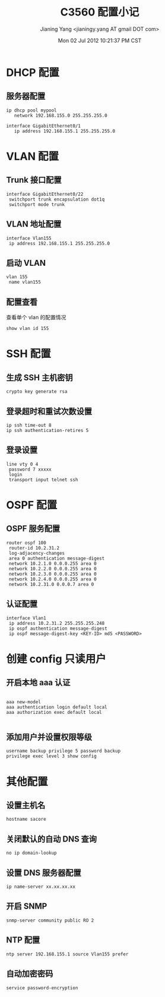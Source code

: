 #+TITLE: C3560 配置小记
#+DATE: Mon 02 Jul 2012 10:21:37 PM CST
#+AUTHOR: Jianing Yang <jianingy.yang AT gmail DOT com>
#+OPTIONS: toc:t ^:t

* DHCP 配置

** 服务器配置

#+BEGIN_EXAMPLE
ip dhcp pool mypool
   network 192.168.155.0 255.255.255.0

interface GigabitEthernet0/1
   ip address 192.168.155.1 255.255.255.0
#+END_EXAMPLE

* VLAN 配置

** Trunk 接口配置

#+BEGIN_EXAMPLE
interface GigabitEthernet0/22
 switchport trunk encapsulation dot1q
 switchport mode trunk
#+END_EXAMPLE

** VLAN 地址配置

#+BEGIN_EXAMPLE
interface Vlan155
 ip address 192.168.155.1 255.255.255.0
#+END_EXAMPLE

** 启动 VLAN

#+BEGIN_EXAMPLE
vlan 155
 name vlan155
#+END_EXAMPLE

** 配置查看

查看单个 vlan 的配置情况
#+BEGIN_EXAMPLE
show vlan id 155
#+END_EXAMPLE
* SSH 配置

** 生成 SSH 主机密钥

#+BEGIN_EXAMPLE
crypto key generate rsa
#+END_EXAMPLE

** 登录超时和重试次数设置
#+BEGIN_EXAMPLE
ip ssh time-out 8
ip ssh authentication-retires 5
#+END_EXAMPLE

** 登录设置
#+BEGIN_EXAMPLE
line vty 0 4
 password 7 xxxxx
 login
 transport input telnet ssh
#+END_EXAMPLE

* OSPF 配置

** OSPF 服务配置

#+BEGIN_EXAMPLE
router ospf 100
 router-id 10.2.31.2
 log-adjacency-changes
 area 0 authentication message-digest
 network 10.2.1.0 0.0.0.255 area 0
 network 10.2.2.0 0.0.0.255 area 0
 network 10.2.3.0 0.0.0.255 area 0
 network 10.2.4.0 0.0.0.255 area 0
 network 10.2.31.0 0.0.0.7 area 0
#+END_EXAMPLE

** 认证配置
#+BEGIN_EXAMPLE
interface Vlan1
 ip address 10.2.31.2 255.255.255.248
 ip ospf authentication message-digest
 ip ospf message-digest-key <KEY-ID> md5 <PASSWORD>
#+END_EXAMPLE


* 创建 config 只读用户

** 开启本地 aaa 认证

#+BEGIN_EXAMPLE

aaa new-model
aaa authentication login default local
aaa authorization exec default local

#+END_EXAMPLE

** 添加用户并设置权限等级
#+BEGIN_EXAMPLE
username backup privilege 5 password backup
privilege exec level 3 show config
#+END_EXAMPLE

* 其他配置

** 设置主机名
#+BEGIN_EXAMPLE
hostname sacore
#+END_EXAMPLE

** 关闭默认的自动 DNS 查询

#+BEGIN_EXAMPLE
no ip domain-lookup
#+END_EXAMPLE

** 设置 DNS 服务器配置
#+BEGIN_EXAMPLE
ip name-server xx.xx.xx.xx
#+END_EXAMPLE


** 开启 SNMP
#+BEGIN_EXAMPLE
snmp-server community public RO 2
#+END_EXAMPLE


** NTP 配置
#+BEGIN_EXAMPLE
ntp server 192.168.155.1 source Vlan155 prefer
#+END_EXAMPLE

** 自动加密密码
#+BEGIN_EXAMPLE
service password-encryption
#+END_EXAMPLE
